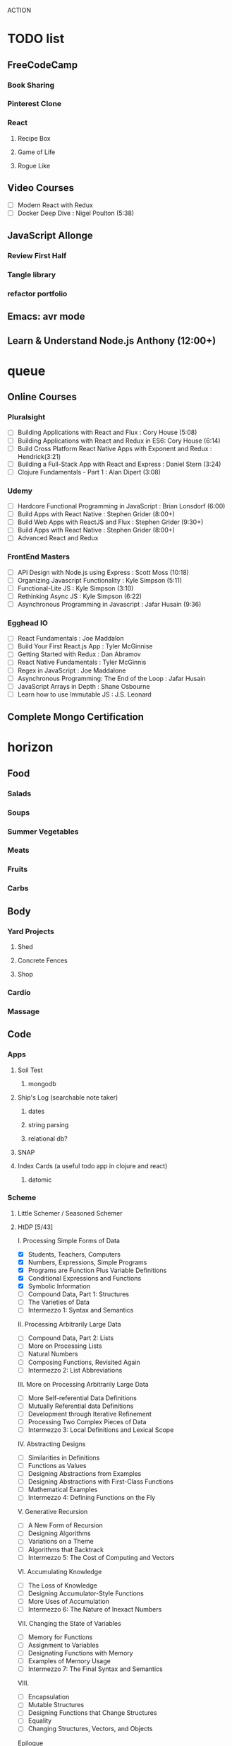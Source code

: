 ACTION

* TODO list
** FreeCodeCamp
*** Book Sharing
*** Pinterest Clone
*** React
**** Recipe Box
**** Game of Life
**** Rogue Like
** Video Courses
   - [ ] Modern React with Redux
   - [ ] Docker Deep Dive : Nigel Poulton (5:38)
** JavaScript Allonge
*** Review First Half
*** Tangle library
*** refactor portfolio
** Emacs: avr mode
** Learn & Understand Node.js Anthony (12:00+)


* queue
** Online Courses
*** Pluralsight 
    - [ ] Building Applications with React and Flux : Cory House (5:08)
    - [ ] Building Applications with React and Redux in ES6: Cory House (6:14)
    - [ ] Build Cross Platform React Native Apps with Exponent and Redux : Hendrick(3:21)
    - [ ] Building a Full-Stack App with React and Express : Daniel Stern (3:24)
    - [ ] Clojure Fundamentals - Part 1 : Alan Dipert (3:08)
*** Udemy
    - [ ] Hardcore Functional Programming in JavaScript : Brian Lonsdorf (6:00)
    - [ ] Build Apps with React Native : Stephen Grider (8:00+)
    - [ ] Build Web Apps with ReactJS and Flux : Stephen Grider (9:30+)
    - [ ] Build Apps with React Native : Stephen Grider (8:00+)
    - [ ] Advanced React and Redux
*** FrontEnd Masters
    - [ ] API Design with Node.js using Express : Scott Moss (10:18)
    - [ ] Organizing Javascript Functionality : Kyle Simpson (5:11)
    - [ ] Functional-Lite JS : Kyle Simpson (3:10)
    - [ ] Rethinking Async JS : Kyle Simpson (6:22)
    - [ ] Asynchronous Programming in Javascript : Jafar Husain (9:36)
*** Egghead IO
    - [ ] React Fundamentals : Joe Maddalon
    - [ ] Build Your First React.js App : Tyler McGinnise
    - [ ] Getting Started with Redux : Dan Abramov
    - [ ] React Native Fundamentals : Tyler McGinnis
    - [ ] Regex in JavaScript : Joe Maddalone
    - [ ] Asynchronous Programming: The End of the Loop : Jafar Husain
    - [ ] JavaScript Arrays in Depth : Shane Osbourne
    - [ ] Learn how to use Immutable JS : J.S. Leonard
** Complete Mongo Certification




    
    
* horizon
** Food
*** Salads
*** Soups
*** Summer Vegetables
*** Meats
*** Fruits
*** Carbs
** Body
*** Yard Projects
**** Shed
**** Concrete Fences
**** Shop
*** Cardio
*** Massage
** Code
*** Apps
**** Soil Test
***** mongodb
**** Ship's Log (searchable note taker) 
***** dates
***** string parsing
***** relational db?
**** SNAP
**** Index Cards (a useful todo app in clojure and react)
***** datomic
*** Scheme
**** Little Schemer / Seasoned Schemer
**** HtDP [5/43]
    I. Processing Simple Forms of Data
 - [X] Students, Teachers, Computers
 - [X] Numbers, Expressions, Simple Programs
 - [X] Programs are Function Plus Variable Definitions
 - [X] Conditional Expressions and Functions
 - [X] Symbolic Information
 - [ ] Compound Data, Part 1: Structures
 - [ ] The Varieties of Data
 - [ ] Intermezzo 1: Syntax and Semantics
 II. Processing Arbitrarily Large Data
 - [ ] Compound Data, Part 2: Lists
 - [ ] More on Processing Lists
 - [ ] Natural Numbers
 - [ ] Composing Functions, Revisited Again
 - [ ] Intermezzo 2: List Abbreviations
 III. More on Processing Arbitrarily Large Data
 - [ ] More Self-referential Data Definitions
 - [ ] Mutually Referential data Definitions
 - [ ] Development through Iterative Refinement
 - [ ] Processing Two Complex Pieces of Data
 - [ ] Intermezzo 3: Local Definitions and Lexical Scope
 IV. Abstracting Designs
 - [ ] Similarities in Definitions
 - [ ] Functions as Values
 - [ ] Designing Abstractions from Examples
 - [ ] Designing Abstractions with First-Class Functions
 - [ ] Mathematical Examples
 - [ ] Intermezzo 4: Defining Functions on the Fly
 V. Generative Recursion
 - [ ] A New Form of Recursion
 - [ ] Designing Algorithms
 - [ ] Variations on a Theme
 - [ ] Algorithms that Backtrack
 - [ ] Intermezzo 5: The Cost of Computing and Vectors
 VI. Accumulating Knowledge
 - [ ] The Loss of Knowledge
 - [ ] Designing Accumulator-Style Functions
 - [ ] More Uses of Accumulation
 - [ ] Intermezzo 6: The Nature of Inexact Numbers
 VII. Changing the State of Variables
 - [ ] Memory for Functions
 - [ ] Assignment to Variables
 - [ ] Designating Functions with Memory
 - [ ] Examples of Memory Usage
 - [ ] Intermezzo 7: The Final Syntax and Semantics
 VIII.
 - [ ] Encapsulation
 - [ ] Mutable Structures
 - [ ] Designing Functions that Change Structures
 - [ ] Equality
 - [ ] Changing Structures, Vectors, and Objects
 Epilogue

**** SICP
*** Clojure
**** Living Clojure
**** Clojure for the Brave and True
**** Clojure Applied
*** Secondary Languages
**** Java
**** Elm
**** Elixir
**** Rust
*** CompSci
**** 6.01   - Intro to EE and CompSci
**** 18.01  - Single Variable Calculus
**** 6.042  - Mathematics for Computer Science
**** 6.006  - Intro to Algorithms
**** 18.02  - MultiVariable Calculus
**** 6.046  - Algorithms
**** 18.310 - Principles of Discrete Applied Math
*** Learning Emacs Talk
** Nebraska Trip
    
